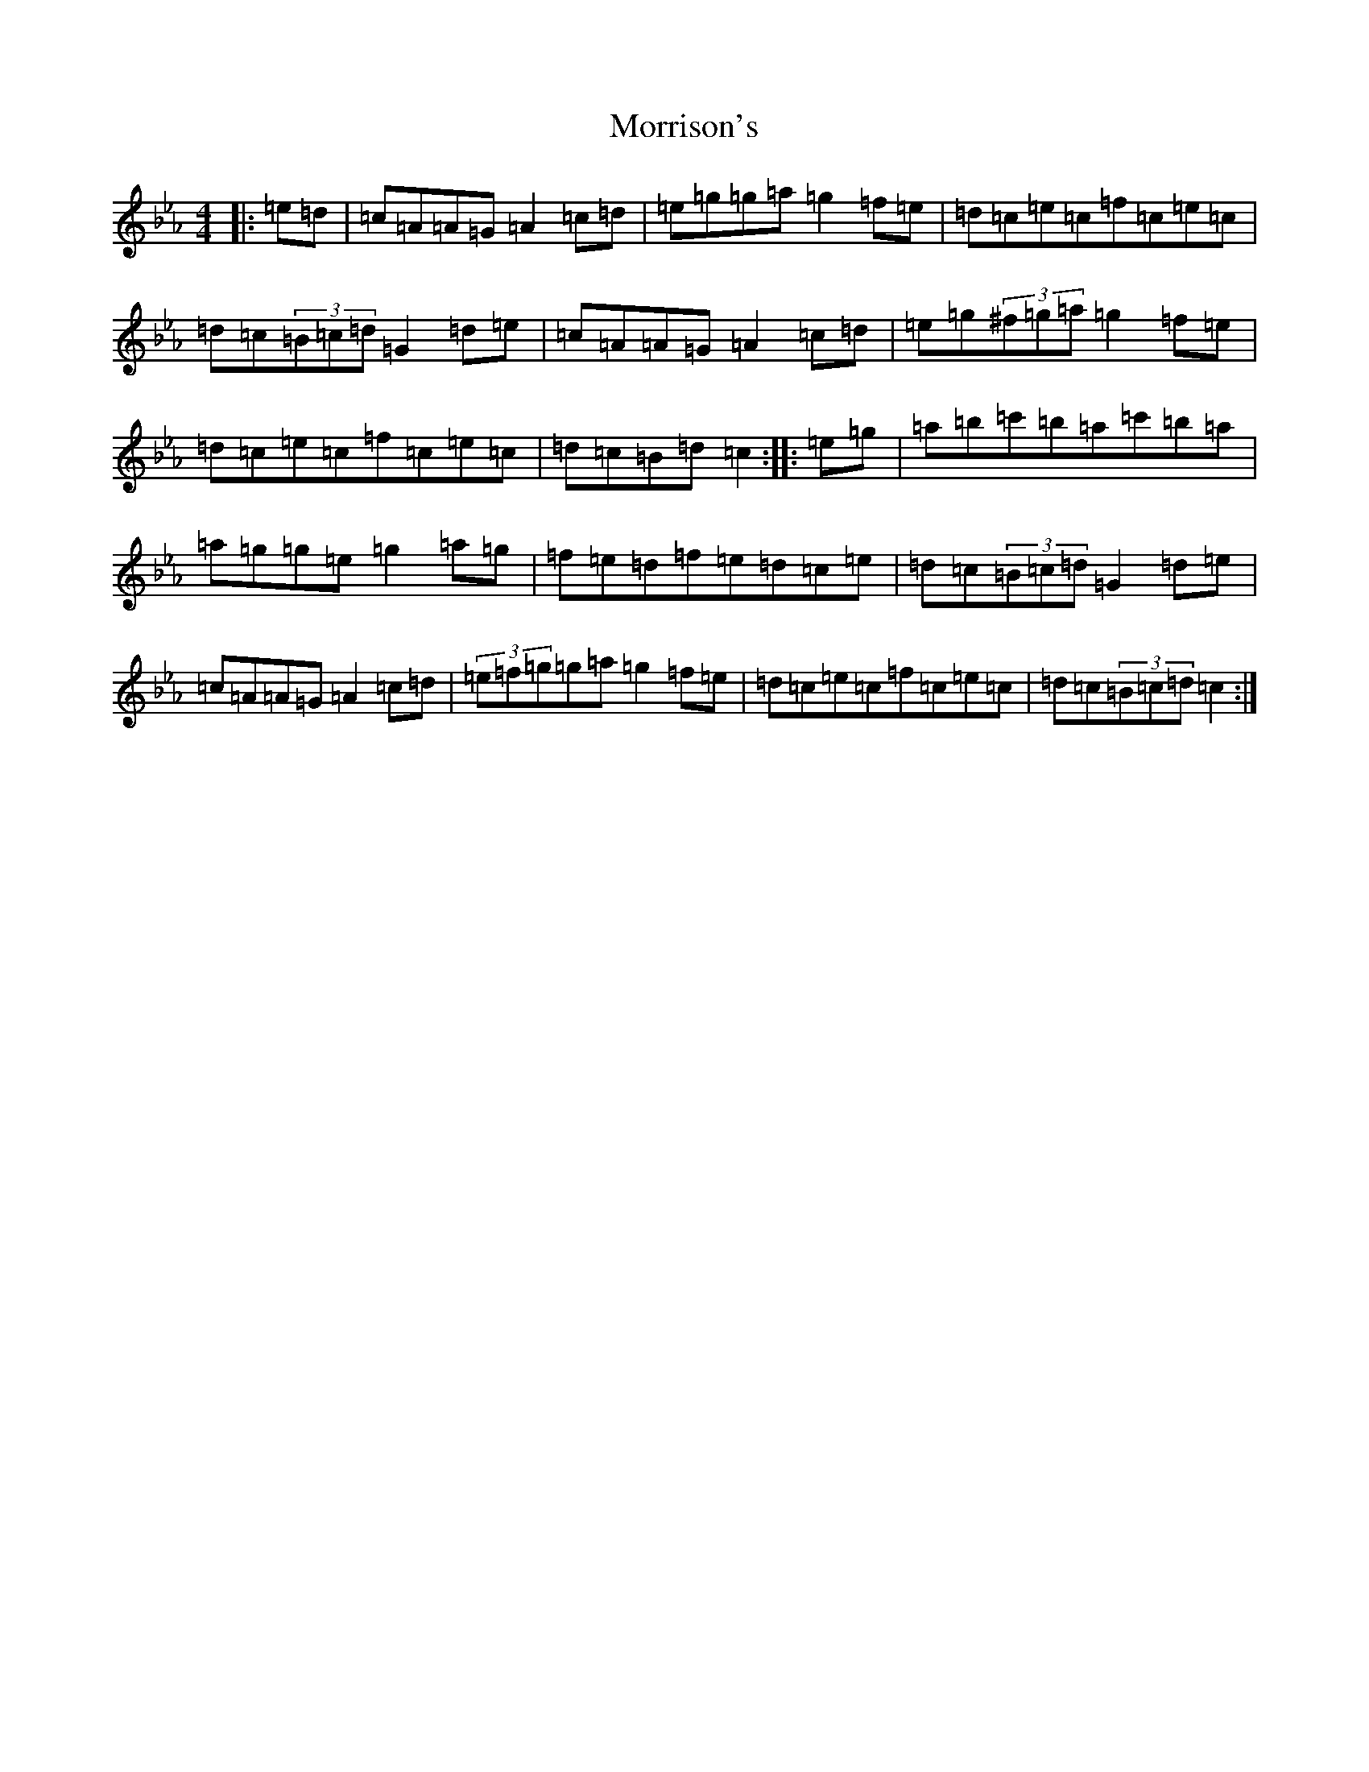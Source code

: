 X: 2548
T: Morrison's
S: https://thesession.org/tunes/71#setting27175
Z: E minor
R: jig
M:4/4
L:1/8
K: C minor
|:=e=d|=c=A=A=G=A2=c=d|=e=g=g=a=g2=f=e|=d=c=e=c=f=c=e=c|=d=c(3=B=c=d=G2=d=e|=c=A=A=G=A2=c=d|=e=g(3^f=g=a=g2=f=e|=d=c=e=c=f=c=e=c|=d=c=B=d=c2:||:=e=g|=a=b=c'=b=a=c'=b=a|=a=g=g=e=g2=a=g|=f=e=d=f=e=d=c=e|=d=c(3=B=c=d=G2=d=e|=c=A=A=G=A2=c=d|(3=e=f=g=g=a=g2=f=e|=d=c=e=c=f=c=e=c|=d=c(3=B=c=d=c2:|